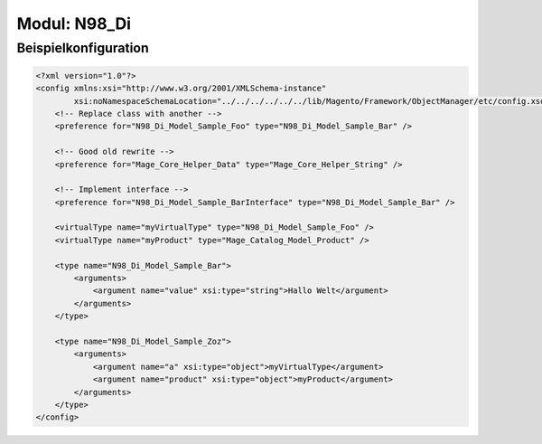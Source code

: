 *************
Modul: N98_Di
*************

Beispielkonfiguration
=====================

.. code-block:: xml

    <?xml version="1.0"?>
    <config xmlns:xsi="http://www.w3.org/2001/XMLSchema-instance"
            xsi:noNamespaceSchemaLocation="../../../../../../lib/Magento/Framework/ObjectManager/etc/config.xsd">
        <!-- Replace class with another -->
        <preference for="N98_Di_Model_Sample_Foo" type="N98_Di_Model_Sample_Bar" />

        <!-- Good old rewrite -->
        <preference for="Mage_Core_Helper_Data" type="Mage_Core_Helper_String" />

        <!-- Implement interface -->
        <preference for="N98_Di_Model_Sample_BarInterface" type="N98_Di_Model_Sample_Bar" />

        <virtualType name="myVirtualType" type="N98_Di_Model_Sample_Foo" />
        <virtualType name="myProduct" type="Mage_Catalog_Model_Product" />

        <type name="N98_Di_Model_Sample_Bar">
            <arguments>
                <argument name="value" xsi:type="string">Hallo Welt</argument>
            </arguments>
        </type>

        <type name="N98_Di_Model_Sample_Zoz">
            <arguments>
                <argument name="a" xsi:type="object">myVirtualType</argument>
                <argument name="product" xsi:type="object">myProduct</argument>
            </arguments>
        </type>
    </config>
